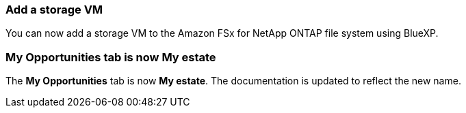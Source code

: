=== Add a storage VM
You can now add a storage VM to the Amazon FSx for NetApp ONTAP file system using BlueXP. 

=== **My Opportunities** tab is now **My estate**
The **My Opportunities** tab is now **My estate**. The documentation is updated to reflect the new name. 
